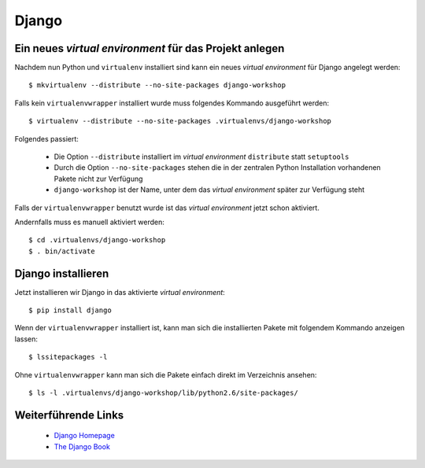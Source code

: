 Django
******

Ein neues *virtual environment* für das Projekt anlegen
=======================================================

Nachdem nun Python und ``virtualenv`` installiert sind kann ein neues *virtual environment* für Django angelegt werden::

    $ mkvirtualenv --distribute --no-site-packages django-workshop

Falls kein ``virtualenvwrapper`` installiert wurde muss folgendes Kommando ausgeführt werden::

    $ virtualenv --distribute --no-site-packages .virtualenvs/django-workshop

Folgendes passiert:

    * Die Option ``--distribute`` installiert im *virtual environment* ``distribute`` statt ``setuptools``
    * Durch die Option ``--no-site-packages`` stehen die in der zentralen Python Installation vorhandenen Pakete nicht zur Verfügung
    * ``django-workshop`` ist der Name, unter dem das *virtual environment* später zur Verfügung steht

Falls der ``virtualenvwrapper`` benutzt wurde ist das *virtual environment* jetzt schon aktiviert.

Andernfalls muss es manuell aktiviert werden::

    $ cd .virtualenvs/django-workshop
    $ . bin/activate

Django installieren
===================

Jetzt installieren wir Django in das aktivierte *virtual environment*::

    $ pip install django

Wenn der ``virtualenvwrapper`` installiert ist, kann man sich die installierten Pakete mit folgendem Kommando anzeigen lassen::

    $ lssitepackages -l

Ohne ``virtualenvwrapper`` kann man sich die Pakete einfach direkt im Verzeichnis ansehen::

    $ ls -l .virtualenvs/django-workshop/lib/python2.6/site-packages/

Weiterführende Links
====================

    * `Django Homepage <http://www.djangoproject.com/>`_
    * `The Django Book <http://djangobook.com/en/2.0/>`_
